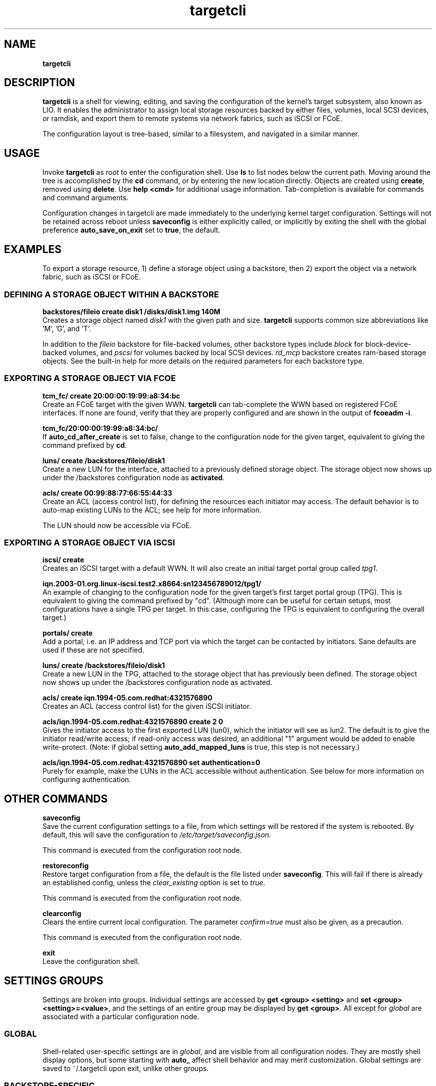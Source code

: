 .TH targetcli 8
.SH NAME
.B targetcli
.SH DESCRIPTION
.B targetcli
is a shell for viewing, editing, and saving the configuration of
the kernel's target subsystem, also known as LIO. It enables the
administrator to assign local storage resources backed by either files,
volumes, local SCSI devices, or ramdisk, and export them to remote systems via
network fabrics, such as iSCSI or FCoE.
.P
The configuration layout is tree-based, similar to a filesystem, and
navigated in a similar manner.
.SH USAGE
Invoke
.B targetcli
as root to enter the configuration shell.  Use
.B ls
to list nodes below the current path.
Moving
around the tree is accomplished by the
.B cd
command, or by entering
the new location directly. Objects are created using
.BR create ,
removed using 
.BR delete .
Use
.B "help <cmd>"
for additional usage
information. Tab-completion is available for commands and command
arguments.
.P
Configuration changes in
targetcli are made immediately to the underlying kernel target
configuration. Settings will not be retained across reboot unless
.B saveconfig
is either explicitly called, or implicitly by exiting the shell with
the global preference
.B auto_save_on_exit
set to
.BR true ,
the default.
.P
.SH EXAMPLES
To export a storage resource, 1) define a storage object using
a backstore, then 2) export the object via a network fabric, such as
iSCSI or FCoE.
.SS DEFINING A STORAGE OBJECT WITHIN A BACKSTORE
.B backstores/fileio create disk1 /disks/disk1.img 140M
.br
Creates a storage object named
.I disk1
with the given path and size.
.B targetcli
supports common size abbreviations like 'M', 'G', and 'T'.
.P
In addition to the
.I fileio
backstore for file-backed volumes, other backstore types include
.I block
for block-device-backed volumes, and
.I pscsi
for volumes backed by local SCSI devices.
.I rd_mcp
backstore creates ram-based storage objects. See the built-in help
for more details on the required parameters for each backstore type.
.SS EXPORTING A STORAGE OBJECT VIA FCOE
.B tcm_fc/ create 20:00:00:19:99:a8:34:bc
.br
Create an FCoE target with the given WWN.
.B targetcli
can tab-complete the WWN based on registered FCoE interfaces. If none
are found, verify that they are properly configured and are shown in
the output of
.BR "fcoeadm -i" .
.P
.B tcm_fc/20:00:00:19:99:a8:34:bc/
.br
If
.B auto_cd_after_create
is set to false, change to the configuration node for the given
target, equivalent to giving the command prefixed by
.BR cd .
.P
.B luns/ create /backstores/fileio/disk1
.br
Create a new LUN for the interface, attached to a previously defined
storage object. The storage object now shows up under the /backstores
configuration node as
.BR activated .
.P
.B acls/ create 00:99:88:77:66:55:44:33
.br
Create an ACL (access control list), for defining the resources each
initiator may access. The default behavior is to auto-map existing
LUNs to the ACL; see help for more information.
.P
The LUN should now be accessible via FCoE.
.SS EXPORTING A STORAGE OBJECT VIA ISCSI
.B iscsi/ create
.br
Creates an iSCSI target with a default WWN. It will also create an
initial target portal group called
.IR tpg1 .
.P
.B iqn.2003-01.org.linux-iscsi.test2.x8664:sn123456789012/tpg1/
.br
An example of changing to the configuration node for the given
target's first target portal group (TPG). This is equivalent to giving
the command prefixed by "cd". (Although more can be useful for certain
setups, most configurations have a single TPG per target. In this
case, configuring the TPG is equivalent to configuring the overall
target.)
.P
.B portals/ create
.br
Add a portal, i.e. an IP address and TCP port via which the target can be
contacted by initiators. Sane defaults are used if these are not
specified.
.P
.B luns/ create /backstores/fileio/disk1
.br
Create a new LUN in the TPG, attached to the storage object that has
previously been defined. The storage object now shows up under the
/backstores configuration node as activated.
.P
.B acls/ create iqn.1994-05.com.redhat:4321576890
.br
Creates an ACL (access control list) for the given iSCSI initiator.
.P
.B acls/iqn.1994-05.com.redhat:4321576890 create 2 0
.br
Gives the initiator access to the first exported LUN (lun0), which the
initiator will see as lun2. The default is to give the initiator
read/write access; if read-only access was desired, an additional "1"
argument would be added to enable write-protect. (Note: if global
setting 
.B auto_add_mapped_luns
is true, this step is not necessary.)
.P
.B acls/iqn.1994-05.com.redhat:4321576890 set authentication=0
.br
Purely for example, make the LUNs in the ACL accessible without
authentication. See below for more information on configuring authentication.
.SH OTHER COMMANDS
.B saveconfig
.br
Save the current configuration settings to a file, from which
settings will be restored if the system is rebooted. By default, this
will save the configuration to
.IR /etc/target/saveconfig.json .
.P
This command is executed from the configuration root node.
.P
.B restoreconfig
.br
Restore target configuration from a file, the default is the file
listed under
.BR saveconfig .
This will fail if there is already an established config,
unless the
.I clear_existing
option is set to
.IR true .
.P
This command is executed from the configuration root node.
.P
.B clearconfig
.br
Clears the entire current local configuration. The parameter
.I confirm=true
must also be given, as a precaution.
.P
This command is executed from the configuration root node.
.P
.B exit
.br
Leave the configuration shell.
.SH SETTINGS GROUPS
Settings are broken into groups. Individual settings are accessed by
.B "get <group> <setting>"
and
.BR "set <group> <setting>=<value>" ,
and the settings of an entire group may be displayed by
.BR "get <group>" .
All except for
.I global
are associated with a particular configuration node.
.SS GLOBAL
Shell-related user-specific settings are in
.IR global ,
and are visible from all configuration nodes. They are mostly shell
display options, but some starting with
.B auto_
affect shell behavior and may merit customization. Global settings
are saved to ~/.targetcli upon exit, unlike other groups.
.SS BACKSTORE-SPECIFIC
.B attribute
.br
/backstore/<type>/<name> configuration node. Contains values relating
to the backstore and storage object.
.P
.SS ISCSI-SPECIFIC
.B discovery_auth
.br
/iscsi configuration node. Set the normal and mutual authentication
userid and password for discovery sessions, as well as enabling or
disabling it. Disabled by default.
.P
.B parameter
.br
/iscsi/<target_iqn>/tpgX configuration node. ISCSI-specific parameters such as
.IR AuthMethod ,
.IR MaxBurstLength , 
.IR IFMarker ,
.IR DataDigest ,
and similar.
.P
.B attribute
.br
/iscsi/<iqn>/tpgX configuration node. Contains implementation-specific
settings for the TPG, such as
.BR authentication ,
to enforce or disable authentication for the full-feature phase
(i.e. non-discovery).
.P
.B auth
.br
/iscsi/<target_iqn>/tpgX/acls/<initiator_iqn> configuration node. Set the
userid and password for full-feature phase for this ACL.
.SH FILES
.B /etc/target/*
.br
.B /var/lib/target/*
.SH AUTHOR
Written by Jerome Martin <jxm@risingtidesystems.com>.
.br
Man page written by Andy Grover <agrover@redhat.com>.
.SH REPORTING BUGS
Report bugs via <target-devel@vger.kernel.org>
.br
or <https://github.com/agrover/targetcli-fb/issues>
